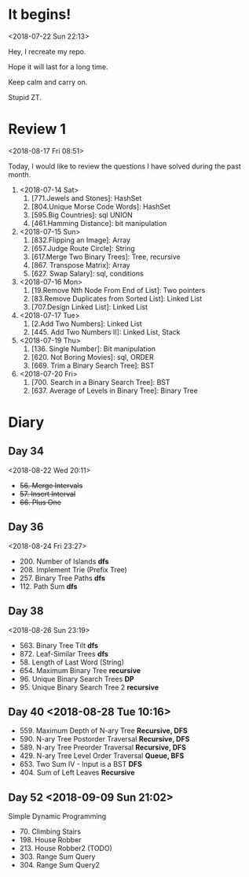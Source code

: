 * It begins!
<2018-07-22 Sun 22:13>

Hey, I recreate my repo.

Hope it will last for a long time.

Keep calm and carry on.

Stupid ZT.

* Review 1
<2018-08-17 Fri 08:51>

Today, I would like to review the questions I have solved during the past month.

1. <2018-07-14 Sat>
   1. [771.Jewels and Stones]: HashSet
   2. [804.Unique Morse Code Words]: HashSet
   3. [595.Big Countries]: sql UNION
   4. [461.Hamming Distance]: bit manipulation

2. <2018-07-15 Sun>
   5. [832.Flipping an Image]: Array
   6. [657.Judge Route Circle]: String
   7. [617.Merge Two Binary Trees]: Tree, recursive
   8. [867. Transpose Matrix]: Array
   9. [627. Swap Salary]: sql, conditions

3. <2018-07-16 Mon>
   10. [19.Remove Nth Node From End of List]: Two pointers
   11. [83.Remove Duplicates from Sorted List]: Linked List
   12. [707.Design Linked List]: Linked List

4. <2018-07-17 Tue>
   13. [2.Add Two Numbers]: Linked List
   14. [445. Add Two Numbers II]: Linked List, Stack

5. <2018-07-19 Thu>
   15. [136. Single Number]: Bit manipulation
   16. [620. Not Boring Movies]: sql, ORDER
   17. [669. Trim a Binary Search Tree]: BST

6. <2018-07-20 Fri>
   18. [700. Search in a Binary Search Tree]: BST
   19. [637. Average of Levels in Binary Tree]: Binary Tree
* Diary
** Day 34
<2018-08-22 Wed 20:11>
- +56. Merge Intervals+
- +57. Insert Interval+
- +66. Plus One+

** Day 36
<2018-08-24 Fri 23:27>

+ 200. Number of Islands *dfs*
+ 208. Implement Trie (Prefix Tree)
+ 257. Binary Tree Paths *dfs*
+ 112. Path Sum *dfs*

** Day 38
<2018-08-26 Sun 23:19>

+ 563. Binary Tree Tilt *dfs*
+ 872. Leaf-Similar Trees *dfs*
+ 58. Length of Last Word (String)
+ 654. Maximum Binary Tree *recursive*
+ 96. Unique Binary Search Trees *DP*
+ 95. Unique Binary Search Tree 2 *recursive*
** Day 40 <2018-08-28 Tue 10:16>
- 559. Maximum Depth of N-ary Tree *Recursive, DFS*
- 590. N-ary Tree Postorder Traversal *Recursive, DFS*
- 589. N-ary Tree Preorder Traversal *Recursive, DFS*
- 429. N-ary Tree Level Order Traversal *Queue, BFS*
- 653. Two Sum IV - Input is a BST *DFS*
- 404. Sum of Left Leaves *Recursive*
** Day 52 <2018-09-09 Sun 21:02>
Simple Dynamic Programming
- 70. Climbing Stairs
- 198. House Robber
- 213. House Robber2 (TODO)
- 303. Range Sum Query
- 304. Range Sum Query2

